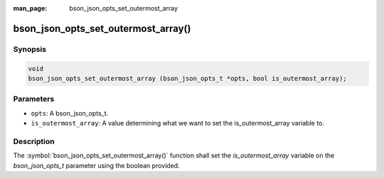 :man_page: bson_json_opts_set_outermost_array

bson_json_opts_set_outermost_array()
====================

Synopsis
--------

.. code-block:: c

  void 
  bson_json_opts_set_outermost_array (bson_json_opts_t *opts, bool is_outermost_array);

Parameters
----------

* ``opts``: A bson_json_opts_t.
* ``is_outermost_array``: A value determining what we want to set the is_outermost_array variable to.

Description
-----------

The :symbol:`bson_json_opts_set_outermost_array()` function shall set the `is_outermost_array` variable on the `bson_json_opts_t` parameter using the boolean provided.
